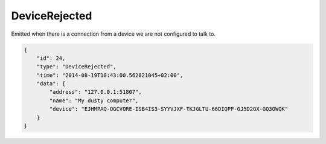 DeviceRejected
--------------

Emitted when there is a connection from a device we are not configured
to talk to.

.. code-block:: json

    {
        "id": 24,
        "type": "DeviceRejected",
        "time": "2014-08-19T10:43:00.562821045+02:00",
        "data": {
            "address": "127.0.0.1:51807",
            "name": "My dusty computer",
            "device": "EJHMPAQ-OGCVORE-ISB4IS3-SYYVJXF-TKJGLTU-66DIQPF-GJ5D2GX-GQ3OWQK"
        }
    }

